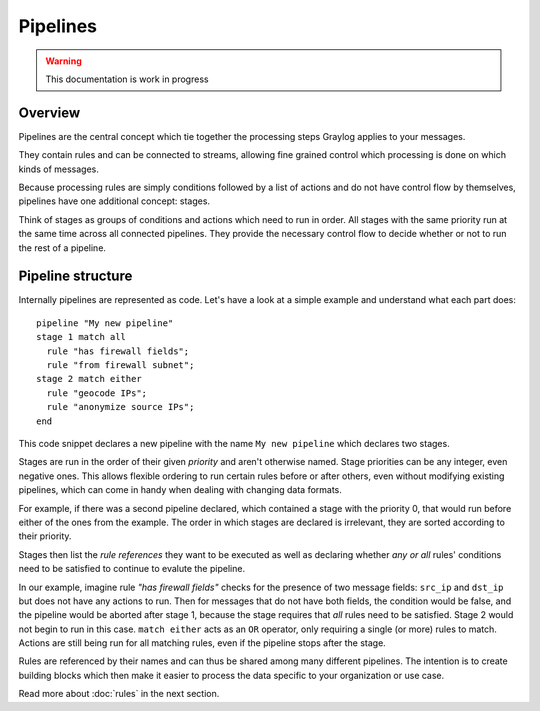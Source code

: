 *********
Pipelines
*********

.. warning:: This documentation is work in progress

Overview
========

Pipelines are the central concept which tie together the processing steps Graylog applies to your messages.

They contain rules and can be connected to streams, allowing fine grained control which processing is done on which kinds of messages.

Because processing rules are simply conditions followed by a list of actions and do not have control flow by themselves,
pipelines have one additional concept: stages.

Think of stages as groups of conditions and actions which need to run in order. All stages with the same priority run
at the same time across all connected pipelines. They provide the necessary control flow to decide whether or not to run the
rest of a pipeline.

Pipeline structure
==================

Internally pipelines are represented as code. Let's have a look at a simple example and understand what each part does::

    pipeline "My new pipeline"
    stage 1 match all
      rule "has firewall fields";
      rule "from firewall subnet";
    stage 2 match either
      rule "geocode IPs";
      rule "anonymize source IPs";
    end

This code snippet declares a new pipeline with the name ``My new pipeline`` which declares two stages.

Stages are run in the order of their given *priority* and aren't otherwise named. Stage priorities can be any integer, even negative ones.
This allows flexible ordering to run certain rules before or after others, even without modifying existing pipelines, which can
come in handy when dealing with changing data formats.

For example, if there was a second pipeline declared, which contained a stage with the priority 0, that would run before either
of the ones from the example. The order in which stages are declared is irrelevant, they are sorted according to their priority.

Stages then list the *rule references* they want to be executed as well as declaring whether *any or all* rules' conditions need to be satisfied to
continue to evalute the pipeline.

In our example, imagine rule *"has firewall fields"* checks for the presence of two message fields: ``src_ip`` and ``dst_ip`` but does not have
any actions to run. Then for messages that do not have both fields, the condition would be false, and the pipeline would be aborted after stage 1,
because the stage requires that *all* rules need to be satisfied. Stage 2 would not begin to run in this case. ``match either`` acts as an ``OR``
operator, only requiring a single (or more) rules to match. Actions are still being run for all matching rules, even if the pipeline stops
after the stage.

Rules are referenced by their names and can thus be shared among many different pipelines. The intention is to create building blocks which
then make it easier to process the data specific to your organization or use case.

Read more about :doc:`rules` in the next section.

